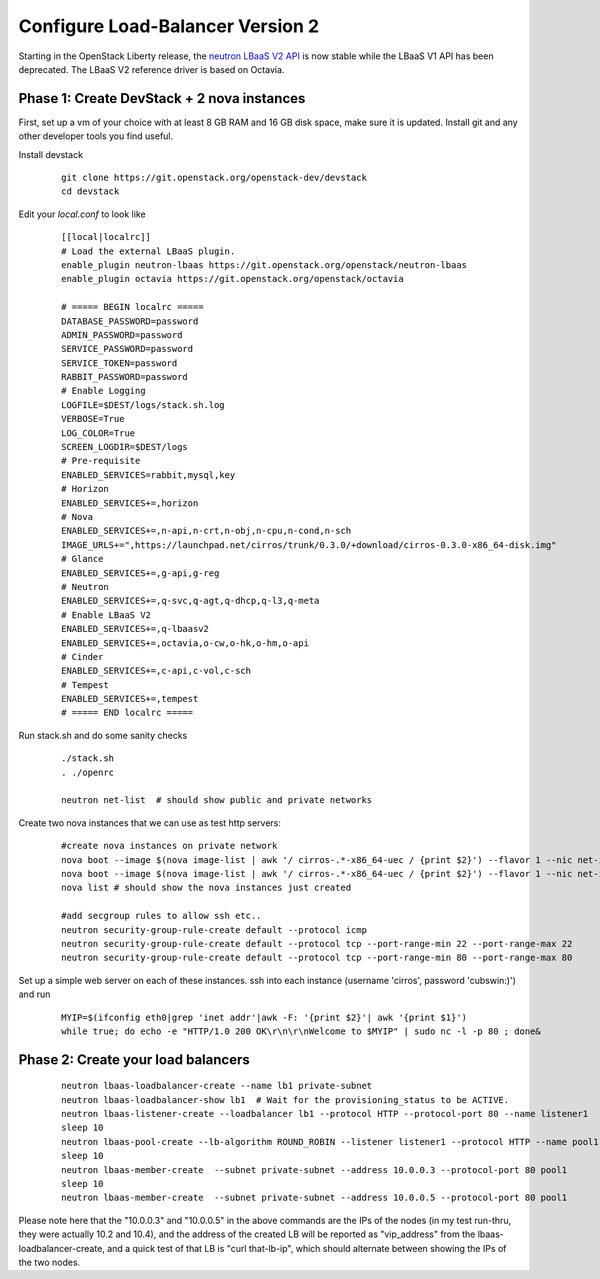 Configure Load-Balancer Version 2
=================================

Starting in the OpenStack Liberty release, the `neutron LBaaS V2 API <http://developer.openstack.org/api-ref-networking-v2-ext.html>`_ is now stable while the LBaaS V1 API has been deprecated.  The LBaaS V2 reference driver is based on Octavia.


Phase 1: Create DevStack + 2 nova instances
--------------------------------------------

First, set up a vm of your choice with at least 8 GB RAM and 16 GB disk space, make sure it is updated. Install git and any other developer tools you find useful.

Install devstack

  ::

    git clone https://git.openstack.org/openstack-dev/devstack
    cd devstack


Edit your `local.conf` to look like

  ::

    [[local|localrc]]
    # Load the external LBaaS plugin.
    enable_plugin neutron-lbaas https://git.openstack.org/openstack/neutron-lbaas
    enable_plugin octavia https://git.openstack.org/openstack/octavia

    # ===== BEGIN localrc =====
    DATABASE_PASSWORD=password
    ADMIN_PASSWORD=password
    SERVICE_PASSWORD=password
    SERVICE_TOKEN=password
    RABBIT_PASSWORD=password
    # Enable Logging
    LOGFILE=$DEST/logs/stack.sh.log
    VERBOSE=True
    LOG_COLOR=True
    SCREEN_LOGDIR=$DEST/logs
    # Pre-requisite
    ENABLED_SERVICES=rabbit,mysql,key
    # Horizon
    ENABLED_SERVICES+=,horizon
    # Nova
    ENABLED_SERVICES+=,n-api,n-crt,n-obj,n-cpu,n-cond,n-sch
    IMAGE_URLS+=",https://launchpad.net/cirros/trunk/0.3.0/+download/cirros-0.3.0-x86_64-disk.img"
    # Glance
    ENABLED_SERVICES+=,g-api,g-reg
    # Neutron
    ENABLED_SERVICES+=,q-svc,q-agt,q-dhcp,q-l3,q-meta
    # Enable LBaaS V2
    ENABLED_SERVICES+=,q-lbaasv2
    ENABLED_SERVICES+=,octavia,o-cw,o-hk,o-hm,o-api
    # Cinder
    ENABLED_SERVICES+=,c-api,c-vol,c-sch
    # Tempest
    ENABLED_SERVICES+=,tempest
    # ===== END localrc =====

Run stack.sh and do some sanity checks

  ::

    ./stack.sh
    . ./openrc

    neutron net-list  # should show public and private networks

Create two nova instances that we can use as test http servers:

  ::

    #create nova instances on private network
    nova boot --image $(nova image-list | awk '/ cirros-.*-x86_64-uec / {print $2}') --flavor 1 --nic net-id=$(neutron net-list | awk '/ private / {print $2}') node1
    nova boot --image $(nova image-list | awk '/ cirros-.*-x86_64-uec / {print $2}') --flavor 1 --nic net-id=$(neutron net-list | awk '/ private / {print $2}') node2
    nova list # should show the nova instances just created

    #add secgroup rules to allow ssh etc..
    neutron security-group-rule-create default --protocol icmp
    neutron security-group-rule-create default --protocol tcp --port-range-min 22 --port-range-max 22
    neutron security-group-rule-create default --protocol tcp --port-range-min 80 --port-range-max 80

Set up a simple web server on each of these instances. ssh into each instance (username 'cirros', password 'cubswin:)') and run

 ::

    MYIP=$(ifconfig eth0|grep 'inet addr'|awk -F: '{print $2}'| awk '{print $1}')
    while true; do echo -e "HTTP/1.0 200 OK\r\n\r\nWelcome to $MYIP" | sudo nc -l -p 80 ; done&

Phase 2: Create your load balancers
------------------------------------

 ::

    neutron lbaas-loadbalancer-create --name lb1 private-subnet
    neutron lbaas-loadbalancer-show lb1  # Wait for the provisioning_status to be ACTIVE.
    neutron lbaas-listener-create --loadbalancer lb1 --protocol HTTP --protocol-port 80 --name listener1
    sleep 10
    neutron lbaas-pool-create --lb-algorithm ROUND_ROBIN --listener listener1 --protocol HTTP --name pool1
    sleep 10
    neutron lbaas-member-create  --subnet private-subnet --address 10.0.0.3 --protocol-port 80 pool1
    sleep 10
    neutron lbaas-member-create  --subnet private-subnet --address 10.0.0.5 --protocol-port 80 pool1

Please note here that the "10.0.0.3" and "10.0.0.5" in the above commands are the IPs of the nodes (in my test run-thru, they were actually 10.2 and 10.4), and the address of the created LB will be reported as "vip_address" from the lbaas-loadbalancer-create, and a quick test of that LB is "curl that-lb-ip", which should alternate between showing the IPs of the two nodes.
